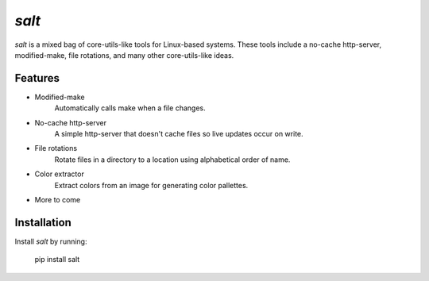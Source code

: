 
`salt`
========

.. image:: ./icons/logo.png
    :width: 200px
    :height: 200px
    :align: center
    :alt: Salt

`salt` is a mixed bag of core-utils-like tools for Linux-based systems. These tools include a no-cache http-server, modified-make, file rotations, and many other core-utils-like ideas.


Features
--------

- Modified-make
    Automatically calls make when a file changes.
- No-cache http-server
    A simple http-server that doesn't cache files so live updates occur on write.
- File rotations
    Rotate files in a directory to a location using alphabetical order of name.
- Color extractor
    Extract colors from an image for generating color pallettes.
- More to come

Installation
------------

Install `salt` by running:

    pip install salt

